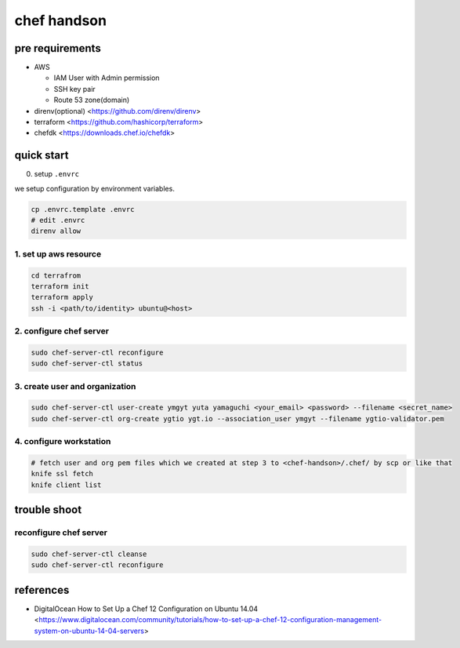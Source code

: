 ==============
 chef handson
==============


pre requirements
================

- AWS

  - IAM User with Admin permission
  - SSH key pair
  - Route 53 zone(domain)

- direnv(optional) <https://github.com/direnv/direnv>
- terraform <https://github.com/hashicorp/terraform>
- chefdk <https://downloads.chef.io/chefdk>


quick start
===========

0. setup ``.envrc``

we setup configuration by environment variables.

.. code-block:: bash

   cp .envrc.template .envrc
   # edit .envrc
   direnv allow

1. set up aws resource
----------------------

.. code-block:: bash

   cd terrafrom
   terraform init
   terraform apply
   ssh -i <path/to/identity> ubuntu@<host>


2. configure chef server
------------------------

.. code-block:: bash

   sudo chef-server-ctl reconfigure
   sudo chef-server-ctl status                

                
3. create user and organization
-------------------------------

.. code-block:: bash

   sudo chef-server-ctl user-create ymgyt yuta yamaguchi <your_email> <password> --filename <secret_name>
   sudo chef-server-ctl org-create ygtio ygt.io --association_user ymgyt --filename ygtio-validator.pem

                
4. configure workstation
------------------------

.. code-block::

   # fetch user and org pem files which we created at step 3 to <chef-handson>/.chef/ by scp or like that
   knife ssl fetch
   knife client list


trouble shoot
=============

reconfigure chef server
-----------------------

.. code-block:: bash

   sudo chef-server-ctl cleanse
   sudo chef-server-ctl reconfigure                
                   

references
==========

- DigitalOcean How to Set Up a Chef 12 Configuration on Ubuntu 14.04 <https://www.digitalocean.com/community/tutorials/how-to-set-up-a-chef-12-configuration-management-system-on-ubuntu-14-04-servers>
